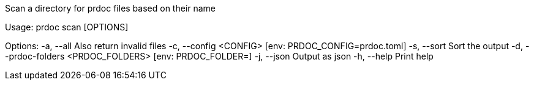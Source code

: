 Scan a directory for prdoc files based on their name

Usage: prdoc scan [OPTIONS]

Options:
  -a, --all                            Also return invalid files
  -c, --config <CONFIG>                [env: PRDOC_CONFIG=prdoc.toml]
  -s, --sort                           Sort the output
  -d, --prdoc-folders <PRDOC_FOLDERS>  [env: PRDOC_FOLDER=]
  -j, --json                           Output as json
  -h, --help                           Print help
